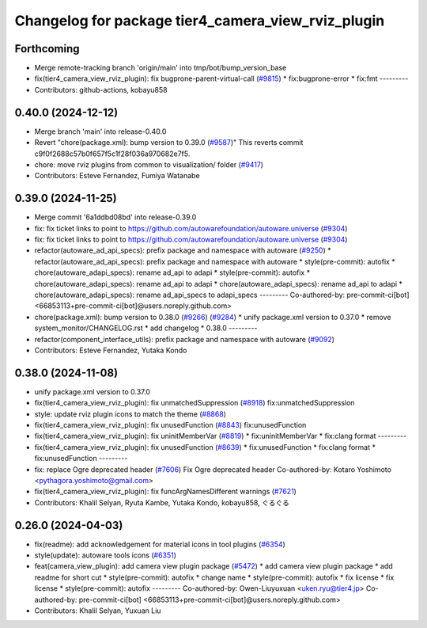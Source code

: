 ^^^^^^^^^^^^^^^^^^^^^^^^^^^^^^^^^^^^^^^^^^^^^^^^^^^
Changelog for package tier4_camera_view_rviz_plugin
^^^^^^^^^^^^^^^^^^^^^^^^^^^^^^^^^^^^^^^^^^^^^^^^^^^

Forthcoming
-----------
* Merge remote-tracking branch 'origin/main' into tmp/bot/bump_version_base
* fix(tier4_camera_view_rviz_plugin): fix bugprone-parent-virtual-call (`#9815 <https://github.com/rej55/autoware.universe/issues/9815>`_)
  * fix:bugprone-error
  * fix:fmt
  ---------
* Contributors: github-actions, kobayu858

0.40.0 (2024-12-12)
-------------------
* Merge branch 'main' into release-0.40.0
* Revert "chore(package.xml): bump version to 0.39.0 (`#9587 <https://github.com/autowarefoundation/autoware.universe/issues/9587>`_)"
  This reverts commit c9f0f2688c57b0f657f5c1f28f036a970682e7f5.
* chore: move rviz plugins from common to visualization/ folder (`#9417 <https://github.com/autowarefoundation/autoware.universe/issues/9417>`_)
* Contributors: Esteve Fernandez, Fumiya Watanabe

0.39.0 (2024-11-25)
-------------------
* Merge commit '6a1ddbd08bd' into release-0.39.0
* fix: fix ticket links to point to https://github.com/autowarefoundation/autoware.universe (`#9304 <https://github.com/autowarefoundation/autoware.universe/issues/9304>`_)
* fix: fix ticket links to point to https://github.com/autowarefoundation/autoware.universe (`#9304 <https://github.com/autowarefoundation/autoware.universe/issues/9304>`_)
* refactor(autoware_ad_api_specs): prefix package and namespace with autoware (`#9250 <https://github.com/autowarefoundation/autoware.universe/issues/9250>`_)
  * refactor(autoware_ad_api_specs): prefix package and namespace with autoware
  * style(pre-commit): autofix
  * chore(autoware_adapi_specs): rename ad_api to adapi
  * style(pre-commit): autofix
  * chore(autoware_adapi_specs): rename ad_api to adapi
  * chore(autoware_adapi_specs): rename ad_api to adapi
  * chore(autoware_adapi_specs): rename ad_api_specs to adapi_specs
  ---------
  Co-authored-by: pre-commit-ci[bot] <66853113+pre-commit-ci[bot]@users.noreply.github.com>
* chore(package.xml): bump version to 0.38.0 (`#9266 <https://github.com/autowarefoundation/autoware.universe/issues/9266>`_) (`#9284 <https://github.com/autowarefoundation/autoware.universe/issues/9284>`_)
  * unify package.xml version to 0.37.0
  * remove system_monitor/CHANGELOG.rst
  * add changelog
  * 0.38.0
  ---------
* refactor(component_interface_utils): prefix package and namespace with autoware (`#9092 <https://github.com/autowarefoundation/autoware.universe/issues/9092>`_)
* Contributors: Esteve Fernandez, Yutaka Kondo

0.38.0 (2024-11-08)
-------------------
* unify package.xml version to 0.37.0
* fix(tier4_camera_view_rviz_plugin): fix unmatchedSuppression (`#8918 <https://github.com/autowarefoundation/autoware.universe/issues/8918>`_)
  fix:unmatchedSuppression
* style: update rviz plugin icons to match the theme (`#8868 <https://github.com/autowarefoundation/autoware.universe/issues/8868>`_)
* fix(tier4_camera_view_rviz_plugin): fix unusedFunction (`#8843 <https://github.com/autowarefoundation/autoware.universe/issues/8843>`_)
  fix:unusedFunction
* fix(tier4_camera_view_rviz_plugin): fix uninitMemberVar (`#8819 <https://github.com/autowarefoundation/autoware.universe/issues/8819>`_)
  * fix:uninitMemberVar
  * fix:clang format
  ---------
* fix(tier4_camera_view_rviz_plugin): fix unusedFunction (`#8639 <https://github.com/autowarefoundation/autoware.universe/issues/8639>`_)
  * fix:unusedFunction
  * fix:clang format
  * fix:unusedFunction
  ---------
* fix: replace Ogre deprecated header (`#7606 <https://github.com/autowarefoundation/autoware.universe/issues/7606>`_)
  Fix Ogre deprecated header
  Co-authored-by: Kotaro Yoshimoto <pythagora.yoshimoto@gmail.com>
* fix(tier4_camera_view_rviz_plugin): fix funcArgNamesDifferent warnings (`#7621 <https://github.com/autowarefoundation/autoware.universe/issues/7621>`_)
* Contributors: Khalil Selyan, Ryuta Kambe, Yutaka Kondo, kobayu858, ぐるぐる

0.26.0 (2024-04-03)
-------------------
* fix(readme): add acknowledgement for material icons in tool plugins (`#6354 <https://github.com/autowarefoundation/autoware.universe/issues/6354>`_)
* style(update): autoware tools icons (`#6351 <https://github.com/autowarefoundation/autoware.universe/issues/6351>`_)
* feat(camera_view_plugin): add camera view plugin package (`#5472 <https://github.com/autowarefoundation/autoware.universe/issues/5472>`_)
  * add camera view plugin package
  * add readme for short cut
  * style(pre-commit): autofix
  * change name
  * style(pre-commit): autofix
  * fix license
  * fix license
  * style(pre-commit): autofix
  ---------
  Co-authored-by: Owen-Liuyuxuan <uken.ryu@tier4.jp>
  Co-authored-by: pre-commit-ci[bot] <66853113+pre-commit-ci[bot]@users.noreply.github.com>
* Contributors: Khalil Selyan, Yuxuan Liu
